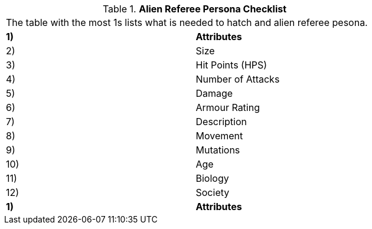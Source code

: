 // Table 11.1.1 Alien Referee Persona Checklist
.*Alien Referee Persona Checklist*
[width="75%",cols="2*^",frame="all", stripes="even"]
|===
2+<|The table with the most 1s lists what is needed to hatch and alien referee pesona. 
s|1)
s|Attributes

|2)
|Size

|3)
|Hit Points (HPS)

|4)
|Number of Attacks

|5) 
|Damage

|6)
|Armour Rating

|7)
|Description

|8)
|Movement

|9)
|Mutations

|10)
|Age

|11)
|Biology

|12)
|Society

s|1)
s|Attributes


|===
